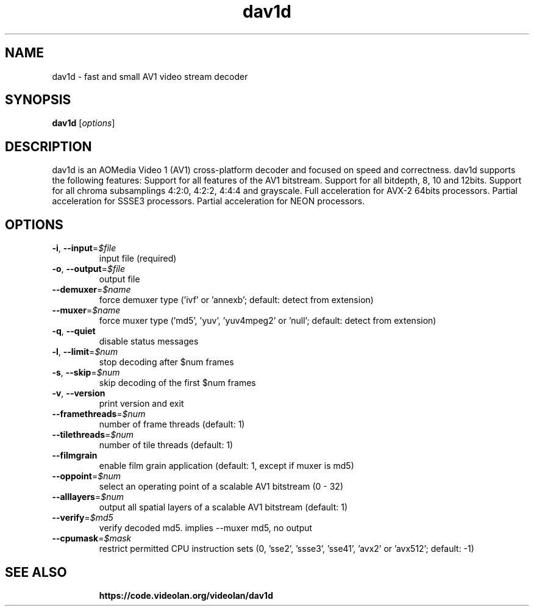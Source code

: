 .\"
.TH dav1d 1 "December 2018" "0.1.0"
.SH NAME
dav1d \- fast and small AV1 video stream decoder
.SH SYNOPSIS
.B dav1d
[\fIoptions\fR]
.SH DESCRIPTION
dav1d is an AOMedia Video 1 (AV1) cross-platform decoder and focused on speed
and correctness. dav1d supports the following features: Support for all
features of the AV1 bitstream. Support for all bitdepth, 8, 10 and 12bits.
Support for all chroma subsamplings 4:2:0, 4:2:2, 4:4:4 and grayscale. Full
acceleration for AVX-2 64bits processors. Partial acceleration for SSSE3
processors. Partial acceleration for NEON processors.
.SH OPTIONS
.TP
\fB\-i\fR, \fB\-\-input\fR=\fI$file\fR
input file (required)
.TP
\fB\-o\fR, \fB\-\-output\fR=\fI$file\fR
output file
.TP
\fB\-\-demuxer\fR=\fI$name\fR
force demuxer type ('ivf' or 'annexb'; default: detect from extension)
.TP
\fB\-\-muxer\fR=\fI$name\fR
force muxer type ('md5', 'yuv', 'yuv4mpeg2' or 'null'; default: detect from extension)
.TP
\fB\-q\fR, \fB\-\-quiet\fR
disable status messages
.TP
\fB\-l\fR, \fB\-\-limit\fR=\fI$num\fR
stop decoding after $num frames
.TP
\fB\-s\fR, \fB\-\-skip\fR=\fI$num\fR
skip decoding of the first $num frames
.TP
\fB\-v\fR, \fB\-\-version\fR
print version and exit
.TP
\fB\-\-framethreads\fR=\fI$num\fR
number of frame threads (default: 1)
.TP
\fB\-\-tilethreads\fR=\fI$num\fR
number of tile threads (default: 1)
.TP
\fB\-\-filmgrain\fR
enable film grain application (default: 1, except if muxer is md5)
.TP
\fB\-\-oppoint\fR=\fI$num\fR
select an operating point of a scalable AV1 bitstream (0 - 32)
.TP
\fB\-\-alllayers\fR=\fI$num\fR
output all spatial layers of a scalable AV1 bitstream (default: 1)
.TP
\fB\-\-verify\fR=\fI$md5\fR
verify decoded md5. implies --muxer md5, no output
.TP
\fB\-\-cpumask\fR=\fI$mask\fR
restrict permitted CPU instruction sets (0, 'sse2', 'ssse3', 'sse41', 'avx2' or 'avx512'; default: -1)
.TP
.SH SEE ALSO
.BR https://code.videolan.org/videolan/dav1d
